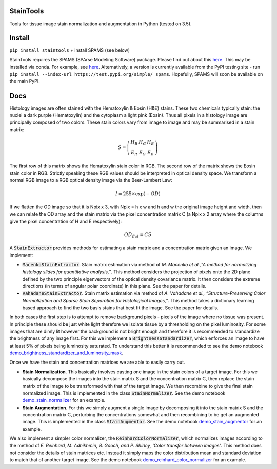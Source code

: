 StainTools
==========

Tools for tissue image stain normalization and augmentation in Python (tested on 3.5).

.. image:: https://i.imgur.com/sS8AKaV.png
    :width: 95%
.. image:: https://i.imgur.com/PzY0fE7.png
    :width: 95%

Install
========

``pip install staintools`` + install SPAMS (see below)

StainTools requires the SPAMS (SPArse Modeling Software) package. Please find out about this `here <http://spams-devel.gforge.inria.fr>`__. This may be installed via conda. For example, see `here <https://github.com/conda-forge/python-spams-feedstock>`__. Alternatively, a version is currently available from the PyPI testing site - run ``pip install --index-url https://test.pypi.org/simple/ spams``. Hopefully, SPAMS will soon be available on the main PyPI.

Docs
====

Histology images are often stained with the Hematoxylin & Eosin (H&E) stains. These two chemicals typically stain: the nuclei a dark purple (Hematoxylin) and the cytoplasm a light pink (Eosin). Thus all pixels in a histology image are principally composed of two colors. These stain colors vary from image to image and may be summarised in a stain matrix:

.. math::
    S = \left(
    \begin{array}{ccc}
    H_R & H_G & H_B \\
    E_R & E_G & E_B
    \end{array}
    \right)

The first row of this matrix shows the Hematoxylin stain color in RGB. The second row of the matrix shows the Eosin stain color in RGB. Strictly speaking these RGB values should be interpreted in optical density space. We transform a normal RGB image to a RGB optical density image via the Beer-Lambert Law:

.. math::
    I = 255 \times \exp(-OD)

If we flatten the OD image so that it is Npix x 3, with Npix = h x w and h and w the original image height and width, then we can relate the OD array and the stain matrix via the pixel concentration matrix C (a Npix x 2 array where the columns give the pixel concentration of H and E respectively):

.. math::
    OD_{flat} = C S

A :code:`StainExtractor` provides methods for estimating a stain matrix and a concentration matrix given an image. We implement:

- :code:`MacenkoStainExtractor`. Stain matrix estimation via method of *M. Macenko et al.,“A method for normalizing histology slides for quantitative analysis,”*. This method considers the projection of pixels onto the 2D plane defined by the two principle eigenvectors of the optical density covariance matrix. It then considers the extreme directions (in terms of angular polar coordinate) in this plane. See the paper for details.

- :code:`VahadaneStainExtractor`. Stain matrix estimation via method of *A. Vahadane et al., “Structure-Preserving Color Normalization and Sparse Stain Separation for Histological Images,”*. This method takes a dictionary learning based approach to find the two basis stains that best fit the image. See the paper for details.

In both cases the first step is to attempt to remove background pixels - pixels of the image where no tissue was present. In principle these should be just white light therefore we isolate tissue by a thresholding on the pixel luminosity. For some images that are dimly lit however the background is not bright enough and therefore it is recommended to standardize the brightness of any image first. For this we implement a :code:`BrightnessStandardizer`, which enforces an image to have at least 5% of pixels being luminosity saturated.
To understand this better it is recommended to see the demo notebook `demo_brightness_standardizer_and_luminosity_mask <https://github.com/Peter554/StainTools/blob/master/demo_brightness_standardizer_and_luminosity_mask.ipynb>`__.

Once we have the stain and concentration matrices we are able to easily carry out.

- **Stain Normalization**. This basically involves casting one image in the stain colors of a target image. For this we basically decompose the images into the stain matrix S and the concentration matrix C, then replace the stain matrix of the image to be transformed with that of the target image. We then recombine to give the final stain normalized image. This is implemented in the class :code:`StainNormalizer`. See the demo notebook `demo_stain_normalizer <https://github.com/Peter554/StainTools/blob/master/demo_stain_normalizer.ipynb>`__ for an example.

- **Stain Augmentation**. For this we simply augment a single image by decomposing it into the stain matrix S and the concentration matrix C, perturbing the concentrations somewhat and then recombining to be get an augmented image. This is implemented in the class :code:`StainAugmentor`. See the demo notebook `demo_stain_augmentor <https://github.com/Peter554/StainTools/blob/master/demo_stain_augmentor.ipynb>`__ for an example.

We also implement a simpler color normalizer, the :code:`ReinhardColorNormalizer`, which normalizes images according to the method of *E. Reinhard, M. Adhikhmin, B. Gooch, and P. Shirley, ‘Color transfer between images’*. This method does not consider the details of stain matrices etc. Instead it simply maps the color distribution mean and standard deviation to match that of another target image. See the demo notebook `demo_reinhard_color_normalizer <https://github.com/Peter554/StainTools/blob/master/demo_reinhard_color_normalizer.ipynb>`__ for an example.

